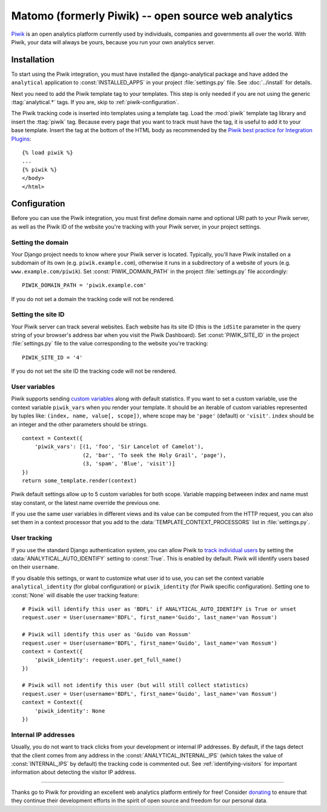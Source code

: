 ==================================
Matomo (formerly Piwik) -- open source web analytics
==================================

Piwik_ is an open analytics platform currently used by individuals,
companies and governments all over the world.  With Piwik, your data
will always be yours, because you run your own analytics server.

.. _Piwik: http://www.piwik.org/


Installation
============

To start using the Piwik integration, you must have installed the
django-analytical package and have added the ``analytical`` application
to :const:`INSTALLED_APPS` in your project :file:`settings.py` file.
See :doc:`../install` for details.

Next you need to add the Piwik template tag to your templates.  This
step is only needed if you are not using the generic
:ttag:`analytical.*` tags.  If you are, skip to
:ref:`piwik-configuration`.

The Piwik tracking code is inserted into templates using a template
tag.  Load the :mod:`piwik` template tag library and insert the
:ttag:`piwik` tag.  Because every page that you want to track must
have the tag, it is useful to add it to your base template.  Insert
the tag at the bottom of the HTML body as recommended by the
`Piwik best practice for Integration Plugins`_::

    {% load piwik %}
    ...
    {% piwik %}
    </body>
    </html>

.. _`Piwik best practice for Integration Plugins`: http://piwik.org/integrate/how-to/



.. _piwik-configuration:

Configuration
=============

Before you can use the Piwik integration, you must first define
domain name and optional URI path to your Piwik server, as well as
the Piwik ID of the website you're tracking with your Piwik server,
in your project settings.


Setting the domain
------------------

Your Django project needs to know where your Piwik server is located.
Typically, you'll have Piwik installed on a subdomain of its own
(e.g. ``piwik.example.com``), otherwise it runs in a subdirectory of
a website of yours (e.g. ``www.example.com/piwik``).  Set
:const:`PIWIK_DOMAIN_PATH` in the project :file:`settings.py` file
accordingly::

    PIWIK_DOMAIN_PATH = 'piwik.example.com'

If you do not set a domain the tracking code will not be rendered.


Setting the site ID
-------------------

Your Piwik server can track several websites.  Each website has its
site ID (this is the ``idSite`` parameter in the query string of your
browser's address bar when you visit the Piwik Dashboard).  Set
:const:`PIWIK_SITE_ID` in the project :file:`settings.py` file to
the value corresponding to the website you're tracking::

    PIWIK_SITE_ID = '4'

If you do not set the site ID the tracking code will not be rendered.


.. _piwik-uservars:

User variables
--------------

Piwik supports sending `custom variables`_ along with default statistics. If
you want to set a custom variable, use the context variable ``piwik_vars`` when
you render your template. It should be an iterable of custom variables
represented by tuples like: ``(index, name, value[, scope])``, where scope may
be ``'page'`` (default) or ``'visit'``. ``index`` should be an integer and the
other parameters should be strings. ::

    context = Context({
        'piwik_vars': [(1, 'foo', 'Sir Lancelot of Camelot'),
                       (2, 'bar', 'To seek the Holy Grail', 'page'),
                       (3, 'spam', 'Blue', 'visit')]
    })
    return some_template.render(context)

Piwik default settings allow up to 5 custom variables for both scope. Variable
mapping betweeen index and name must stay constant, or the latest name
override the previous one.

If you use the same user variables in different views and its value can
be computed from the HTTP request, you can also set them in a context
processor that you add to the :data:`TEMPLATE_CONTEXT_PROCESSORS` list
in :file:`settings.py`.

.. _`custom variables`: http://developer.piwik.org/guides/tracking-javascript-guide#custom-variables


.. _piwik-user-tracking:

User tracking
-------------

If you use the standard Django authentication system, you can allow Piwik to
`track individual users`_ by setting the :data:`ANALYTICAL_AUTO_IDENTIFY`
setting to :const:`True`. This is enabled by default. Piwik will identify
users based on their ``username``.

If you disable this settings, or want to customize what user id to use, you can
set the context variable ``analytical_identity`` (for global configuration) or
``piwik_identity`` (for Piwik specific configuration). Setting one to
:const:`None` will disable the user tracking feature::

    # Piwik will identify this user as 'BDFL' if ANALYTICAL_AUTO_IDENTIFY is True or unset
    request.user = User(username='BDFL', first_name='Guido', last_name='van Rossum')

    # Piwik will identify this user as 'Guido van Rossum'
    request.user = User(username='BDFL', first_name='Guido', last_name='van Rossum')
    context = Context({
        'piwik_identity': request.user.get_full_name()
    })

    # Piwik will not identify this user (but will still collect statistics)
    request.user = User(username='BDFL', first_name='Guido', last_name='van Rossum')
    context = Context({
        'piwik_identity': None
    })

.. _`track individual users`: http://developer.piwik.org/guides/tracking-javascript-guide#user-id


Internal IP addresses
---------------------

Usually, you do not want to track clicks from your development or
internal IP addresses.  By default, if the tags detect that the client
comes from any address in the :const:`ANALYTICAL_INTERNAL_IPS` (which
takes the value of :const:`INTERNAL_IPS` by default) the tracking code
is commented out.  See :ref:`identifying-visitors` for important
information about detecting the visitor IP address.


----

Thanks go to Piwik for providing an excellent web analytics platform
entirely for free!  Consider donating_ to ensure that they continue
their development efforts in the spirit of open source and freedom
for our personal data.

.. _donating: http://piwik.org/donate/
